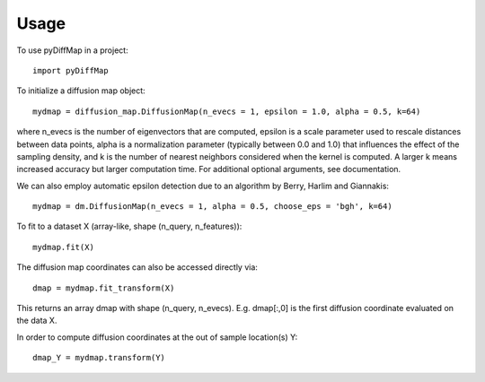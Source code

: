 =====
Usage
=====

To use pyDiffMap in a project::

	import pyDiffMap

To initialize a diffusion map object::

	mydmap = diffusion_map.DiffusionMap(n_evecs = 1, epsilon = 1.0, alpha = 0.5, k=64)

where n_evecs is the number of eigenvectors that are computed, epsilon is a scale parameter
used to rescale distances between data points, alpha is a normalization parameter (typically between 0.0 and 1.0)
that influences the effect of the sampling density, and k is the number of nearest neighbors considered when the kernel
is computed. A larger k means increased accuracy but larger computation time. For additional optional arguments, see
documentation.

We can also employ automatic epsilon detection due to an algorithm by Berry, Harlim and Giannakis::

	mydmap = dm.DiffusionMap(n_evecs = 1, alpha = 0.5, choose_eps = 'bgh', k=64)

To fit to a dataset X (array-like, shape (n_query, n_features))::

	mydmap.fit(X)

The diffusion map coordinates can also be accessed directly via::

	dmap = mydmap.fit_transform(X)

This returns an array dmap with shape (n_query, n_evecs). E.g. dmap[:,0] is the first diffusion coordinate
evaluated on the data X.

In order to compute diffusion coordinates at the out of sample location(s) Y::

	dmap_Y = mydmap.transform(Y)
